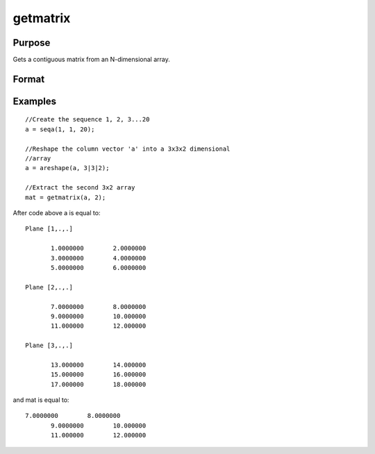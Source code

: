 
getmatrix
==============================================

Purpose
----------------

Gets a contiguous matrix from an N-dimensional array.

Format
----------------
.. function:: getmatrix(a,  loc)

    :param a: N-dimensional array.
    :type a: TODO

    :param loc: where M equals N, N-1 or N-2.
    :type loc: Mx1 vector of indices into the array to locate the matrix of interest

    :returns: y (*KxL or 1xL matrix or scalar*), where L is the
        size of the fastest moving dimension of the array and K is the size
        of the second fastest moving dimension.

Examples
----------------

::

    //Create the sequence 1, 2, 3...20
    a = seqa(1, 1, 20);
    
    //Reshape the column vector 'a' into a 3x3x2 dimensional 
    //array
    a = areshape(a, 3|3|2);
    
    //Extract the second 3x2 array
    mat = getmatrix(a, 2);

After code above a is equal to:

::

    Plane [1,.,.]
    
           1.0000000        2.0000000
           3.0000000        4.0000000
           5.0000000        6.0000000
    
    Plane [2,.,.]
    
           7.0000000        8.0000000
           9.0000000        10.000000
           11.000000        12.000000
    
    Plane [3,.,.]
    
           13.000000        14.000000
           15.000000        16.000000
           17.000000        18.000000

and mat is equal to:

::

    7.0000000        8.0000000
           9.0000000        10.000000
           11.000000        12.000000

.. seealso:: Functions :func:`getarray`, :func:`getmatrix4D`
